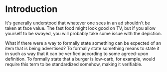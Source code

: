 #+TITLE A Formal Language For Advertising

* Introduction
It's generally understood that whatever one sees in an ad shouldn't be taken at face value.  The fast food might look good on TV, but if you allow yourself to be swayed, you will probably take some issue with the depiction.

What if there were a way to formally state something can be expected of an item that is being advertised?  To formally state something means to state it in such as way that it can be verified according to some agreed-upon definition.  To formally state that a burger is low-carb, for example, would require this term to be standardized somehow, making it verifiable.



